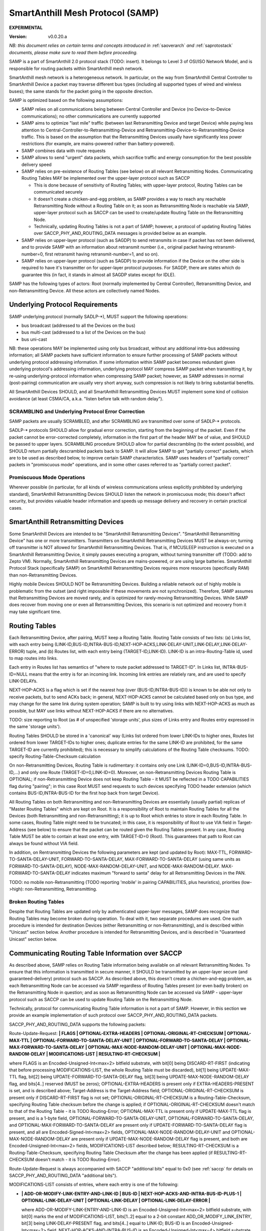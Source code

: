 ..  Copyright (c) 2015, OLogN Technologies AG. All rights reserved.
    Redistribution and use of this file in source (.rst) and compiled
    (.html, .pdf, etc.) forms, with or without modification, are permitted
    provided that the following conditions are met:
        * Redistributions in source form must retain the above copyright
          notice, this list of conditions and the following disclaimer.
        * Redistributions in compiled form must reproduce the above copyright
          notice, this list of conditions and the following disclaimer in the
          documentation and/or other materials provided with the distribution.
        * Neither the name of the OLogN Technologies AG nor the names of its
          contributors may be used to endorse or promote products derived from
          this software without specific prior written permission.
    THIS SOFTWARE IS PROVIDED BY THE COPYRIGHT HOLDERS AND CONTRIBUTORS "AS IS"
    AND ANY EXPRESS OR IMPLIED WARRANTIES, INCLUDING, BUT NOT LIMITED TO, THE
    IMPLIED WARRANTIES OF MERCHANTABILITY AND FITNESS FOR A PARTICULAR PURPOSE
    ARE DISCLAIMED. IN NO EVENT SHALL OLogN Technologies AG BE LIABLE FOR ANY
    DIRECT, INDIRECT, INCIDENTAL, SPECIAL, EXEMPLARY, OR CONSEQUENTIAL DAMAGES
    (INCLUDING, BUT NOT LIMITED TO, PROCUREMENT OF SUBSTITUTE GOODS OR
    SERVICES; LOSS OF USE, DATA, OR PROFITS; OR BUSINESS INTERRUPTION) HOWEVER
    CAUSED AND ON ANY THEORY OF LIABILITY, WHETHER IN CONTRACT, STRICT
    LIABILITY, OR TORT (INCLUDING NEGLIGENCE OR OTHERWISE) ARISING IN ANY WAY
    OUT OF THE USE OF THIS SOFTWARE, EVEN IF ADVISED OF THE POSSIBILITY OF SUCH
    DAMAGE SUCH DAMAGE

.. _samp:

SmartAnthill Mesh Protocol (SAMP)
=================================

**EXPERIMENTAL**

:Version:   v0.0.20.a

*NB: this document relies on certain terms and concepts introduced in* :ref:`saoverarch` *and* :ref:`saprotostack` *documents, please make sure to read them before proceeding.*

SAMP is a part of SmartAnthill 2.0 protocol stack (TODO: insert). It belongs to Level 3 of OSI/ISO Network Model, and is responsible for routing packets within SmartAnthill mesh network.

SmartAnthill mesh network is a heterogeneous network. In particular, on the way from SmartAnthill Central Controller to SmartAnthill Device a packet may traverse different bus types (including all supported types of wired and wireless buses); the same stands for the packet going in the opposite direction.

SAMP is optimized based on the following assumptions:

* SAMP relies on all communications being between Central Controller and Device (no Device-to-Device communications); no other communications are currently supported
* SAMP aims to optimize "last mile" traffic (between last Retransmitting Device and target Device) while paying less attention to Central-Controller-to-Retransmitting-Device and Retransmitting-Device-to-Retransmitting-Device traffic. This is based on the assumption that the Retransmitting Devices usually have significantly less power restrictions (for example, are mains-powered rather than battery-powered).
* SAMP combines data with route requests
* SAMP allows to send "urgent" data packets, which sacrifice traffic and energy consumption for the best possible delivery speed
* SAMP relies on pre-existence of Routing Tables (see below) on all relevant Retransmitting Nodes. Communicating Routing Tables MAY be implemented over the upper-layer protocol such as SACCP

  + This is done because of sensitivity of Routing Tables; with upper-layer protocol, Routing Tables can be communicated securely
  + It doesn't create a chicken-and-egg problem, as SAMP provides a way to reach any reachable Retransmitting Node without a Routing Table on it; as soon as Retransmitting Node is reachable via SAMP, upper-layer protocol such as SACCP can be used to create/update Routing Table on the Retransmitting Node.
  + Technically, updating Routing Tables is not a part of SAMP; however, a protocol of updating Routing Tables over SACCP_PHY_AND_ROUTING_DATA messages is provided below as an example.

* SAMP relies on upper-layer protocol (such as SAGDP) to send retransmits in case if packet has not been delivered, and to provide SAMP with an information about retransmit number (i.e., original packet having retransmit-number=0, first retransmit having retransmit-number=1, and so on).
* SAMP relies on upper-layer protocol (such as SAGDP) to provide information if the Device on the other side is required to have it's transmitter on for upper-layer protocol purposes. For SAGDP, there are states which do guarantee this (in fact, it stands in almost all SAGDP states except for IDLE).

SAMP has the following types of actors: Root (normally implemented by Central Controller), Retransmitting Device, and non-Retransmitting Device. All these actors are collectively named Nodes.

Underlying Protocol Requirements
--------------------------------

SAMP underlying protocol (normally SADLP-\*), MUST support the following operations:

* bus broadcast (addressed to all the Devices on the bus)
* bus multi-cast (addressed to a list of the Devices on the bus)
* bus uni-cast

NB: these operations MAY be implemented using only bus broadcast, without any additional intra-bus addressing information; all SAMP packets have sufficient information to ensure further processing of SAMP packets without underlying protocol addressing information. If some information within SAMP packet becomes redundant given underlying protocol's addressing information, underlying protocol MAY compress SAMP packet when transmitting it, by re-using underlying-protocol information when compressing SAMP packet; however, as SAMP addresses in normal (post-pairing) communication are usually very short anyway, such compression is not likely to bring substantial benefits.

All SmartAnthill Devices SHOULD, and all SmartAnthill Retransmitting Devices MUST implement some kind of collision avoidance (at least CSMA/CA, a.k.a. "listen before talk with random delay").

SCRAMBLING and Underlying Protocol Error Correction
^^^^^^^^^^^^^^^^^^^^^^^^^^^^^^^^^^^^^^^^^^^^^^^^^^^

SAMP packets are usually SCRAMBLED, and after SCRAMBLING are transmitted over some of SADLP-\* protocols. 

SADLP-\* protocols SHOULD allow for gradual error correction, starting from the beginning of the packet. Even if the packet cannot be error-corrected completely, information in the first part of the header MAY be of value, and SHOULD be passed to upper layers. SCRAMBLING procedure SHOULD allow for partial descrambling (to the extent possible), and SHOULD return partially descrambled packets back to SAMP. It will allow SAMP to get "partially correct" packets, which are to be used as described below, to improve certain SAMP characteristics. SAMP uses headers of "partially correct" packets in "promiscuous mode" operations, and in some other cases referred to as "partially correct packet".

Promiscuous Mode Operations
^^^^^^^^^^^^^^^^^^^^^^^^^^^

Wherever possible (in particular, for all kinds of wireless communications unless explicitly prohibited by underlying standard), SmartAnthill Retransmitting Devices SHOULD listen the network in promiscuous mode; this doesn't affect security, but provides valuable header information and speeds up message delivery and recovery in certain practical cases.

SmartAnthill Retransmitting Devices
-----------------------------------

Some SmartAnthill Devices are intended to be "SmartAnthill Retransmitting Devices". "SmartAnthill Retransmitting Device" has one or more transmitters. Transmitters on SmartAnthill Retransmitting Devices MUST be always-on; turning off transmitter is NOT allowed for SmartAnthill Retransmitting Devices. That is, if MCUSLEEP instruction is executed on a SmartAnthill Retransmitting Device, it simply pauses executing a program, without turning transmitter off (TODO: add to Zepto VM). Normally, SmartAnthill Retransmitting Devices are mains-powered, or are using large batteries. SmartAnthill Protocol Stack (specifically SAMP) on SmartAnthill Retransmitting Devices requires more resources (specifically RAM) than non-Retransmitting Devices.

Highly mobile Devices SHOULD NOT be Retransmitting Devices. Building a reliable network out of highly mobile is problematic from the outset (and right impossible if these movements are not synchronized). Therefore, SAMP assumes that Retransmitting Devices are moved rarely, and is optimized for rarely-moving Retransmitting Devices. While SAMP does recover from moving one or even all Retransmitting Devices, this scenario is not optimized and recovery from it may take significant time.

Routing Tables
--------------

Each Retransmitting Device, after pairing, MUST keep a Routing Table. Routing Table consists of two lists: (a) Links list, with each entry being (LINK-ID,BUS-ID,INTRA-BUS-ID,NEXT-HOP-ACKS,LINK-DELAY-UNIT,LINK-DELAY,LINK-DELAY-ERROR) tuple, and (b) Routes list, with each entry being (TARGET-ID,LINK-ID). LINK-ID is an intra-Routing-Table id, used to map routes into links.

Each entry in Routes list has semantics of "where to route packet addressed to TARGET-ID". In Links list, INTRA-BUS-ID=NULL means that the entry is for an incoming link. Incoming link entries are relatiely rare, and are used to specify LINK-DELAYs.

NEXT-HOP-ACKS is a flag which is set if the nearest hop (over (BUS-ID,INTRA-BUS-ID)) is known to be able not only to receive packets, but to send ACKs back; in general, NEXT-HOP-ACKS cannot be calculated based only on bus type, and may change for the same link during system operation; SAMP is built to try using links with NEXT-HOP-ACKS as much as possible, but MAY use links without NEXT-HOP-ACKS if there are no alternatives.

TODO: size reporting to Root (as # of unspecified 'storage units', plus sizes of Links entry and Routes entry expressed in the same 'storage units'). 

Routing Tables SHOULD be stored in a 'canonical' way (Links list ordered from lower LINK-IDs to higher ones, Routes list ordered from lower TARGET-IDs to higher ones; duplicate entries for the same LINK-ID are prohibited, for the same TARGET-ID are currently prohibited); this is necessary to simplify calculations of the Routing Table checksums. TODO: specify Routing-Table-Checksum calculation

On non-Retransmitting Devices, Routing Table is rudimentary: it contains only one Link (LINK-ID=0,BUS-ID,INTRA-BUS-ID,...) and only one Route (TARGET-ID=0,LINK-ID=0). Moreover, on non-Retransmitting Devices Routing Table is OPTIONAL; if non-Retransmitting Device does not keep Routing Table - it MUST be reflected in a TODO CAPABILITIES flag during "pairing"; in this case Root MUST send requests to such devices specifying TODO header extension (which contains BUS-ID,INTRA-BUS-ID for the first hop back from target Device).

All Routing Tables on both Retransmitting and non-Retransmitting Devices are essentially (usually partial) replicas of "Master Routing Tables" which are kept on Root. It is a responsibility of Root to maintain Routing Tables for all the Devices (both Retransmitting and non-Retransmitting); it is up to Root which entries to store in each Routing Table. In some cases, Routing Table might need to be truncated; in this case, it is responsibility of Root to use VIA field in Target-Address (see below) to ensure that the packet can be routed given the Routing Tables present. In any case, Routing Table MUST be able to contain at least one entry, with TARGET-ID=0 (Root). This guarantees that path to Root can always be found without VIA field.

In addition, on Rentransmitting Devices the following parameters are kept (and updated by Root): MAX-TTL, FORWARD-TO-SANTA-DELAY-UNIT, FORWARD-TO-SANTA-DELAY, MAX-FORWARD-TO-SANTA-DELAY (using same units as FORWARD-TO-SANTA-DELAY), NODE-MAX-RANDOM-DELAY-UNIT, and NODE-MAX-RANDOM-DELAY. MAX-FORWARD-TO-SANTA-DELAY indicates maximum "forward to santa" delay for all Retransmitting Devices in the PAN.

TODO: no mobile non-Retransmitting (TODO reporting 'mobile' in pairing CAPABILITIES, plus heuristics), priorities (low->high): non-Retransmitting, Retransmitting.

Broken Routing Tables
^^^^^^^^^^^^^^^^^^^^^

Despite that Routing Tables are updated only by authenticated upper-layer messages, SAMP does recognize that Routing Tables may become broken during operation. To deal with it, two separate procedures are used. One such procedure is intended for destination Devices (either Retransmitting or non-Retransmitting), and is described within "Unicast" section below. Another procedure is intended for Retransmitting Devices, and is described in "Guaranteed Unicast" section below.

Communicating Routing Table Information over SACCP
--------------------------------------------------

As described above, SAMP relies on Routing Table information being available on all relevant Retransmitting Nodes. To ensure that this information is transmitted in secure manner, it SHOULD be transmitted by an upper-layer secure (and guaranteed-delivery) protocol such as SACCP. As described above, this doesn't create a chichen-and-egg problem, as each Retransmitting Node can be accessed via SAMP regardless of Routing Tables present (or even badly broken) on the Retransmitting Node in question; and as soon as Retransmitting Node can be accessed via SAMP - upper-layer protocol such as SACCP can be used to update Routing Table on the Retransmitting Node. 

Technically, protocol for communicating Routing Table information is not a part of SAMP. However, in this section we provide an example implementation of such protocol over SACCP_PHY_AND_ROUTING_DATA packets.

SACCP_PHY_AND_ROUTING_DATA supports the following packets:

Route-Update-Request: **\| FLAGS \| OPTIONAL-EXTRA-HEADERS \| OPTIONAL-ORIGINAL-RT-CHECKSUM \| OPTIONAL-MAX-TTL \| OPTIONAL-FORWARD-TO-SANTA-DELAY-UNIT \| OPTIONAL-FORWARD-TO-SANTA-DELAY \| OPTIONAL-MAX-FORWARD-TO-SANTA-DELAY \| OPTIONAL-MAX-NODE-RANDOM-DELAY-UNIT \| OPTIONAL-MAX-NODE-RANDOM-DELAY \| MODIFICATIONS-LIST \| RESULTING-RT-CHECKSUM \|**

where FLAGS is an Encoded-Unsigned-Int<max=2> bitfield substrate, with bit[0] being DISCARD-RT-FIRST (indicating that before processing MODIFICATIONS-LIST, the whole Routing Table must be discarded), bit[1] being UPDATE-MAX-TTL flag, bit[2] being UPDATE-FORWARD-TO-SANTA-DELAY flag, bit[3] being UPDATE-MAX-NODE-RANDOM-DELAY flag, and bits[4..] reserved (MUST be zeros); OPTIONAL-EXTRA-HEADERS is present only if EXTRA-HEADERS-PRESENT is set, and is described above; Target-Address is the Target-Address field; OPTIONAL-ORIGINAL-RT-CHECKSUM is present only if DISCARD-RT-FIRST flag is not set; OPTIONAL-ORIGINAL-RT-CHECKSUM is a Routing-Table-Checksum, specifying Routing Table checksum before the change is applied; if OPTIONAL-ORIGINAL-RT-CHECKSUM doesn't match to that of the Routing Table - it is TODO Routing-Error; OPTIONAL-MAX-TTL is present only if UPDATE-MAX-TTL flag is present, and is a 1-byte field, OPTIONAL-FORWARD-TO-SANTA-DELAY-UNIT, OPTIONAL-FORWARD-TO-SANTA-DELAY, and OPTIONAL-MAX-FORWARD-TO-SANTA-DELAY are present only if UPDATE-FORWARD-TO-SANTA-DELAY flag is present, and all are Encoded-Signed-Int<max=2> fields, OPTIONAL-MAX-NODE-RANDOM-DELAY-UNIT and OPTIONAL-MAX-NODE-RANDOM-DELAY are present only if UPDATE-MAX-NODE-RANDOM-DELAY flag is present, and both are Encoded-Unsigned-Int<max=2> fields, MODIFICATIONS-LIST described below; RESULTING-RT-CHECKSUM is a Routing-Table-Checksum, specifying Routing Table Checksum after the change has been applied (if RESULTING-RT-CHECKSUM doesn't match - it is TODO Routing-Error). 

Route-Update-Request is always accompanied with SACCP "additional bits" equal to 0x0 (see :ref:`saccp` for details on SACCP_PHY_AND_ROUTING_DATA "additional bits").

MODIFICATIONS-LIST consists of entries, where each entry is one of the following: 

* **\| ADD-OR-MODIFY-LINK-ENTRY-AND-LINK-ID \| BUS-ID \| NEXT-HOP-ACKS-AND-INTRA-BUS-ID-PLUS-1 \| OPTIONAL-LINK-DELAY-UNIT \| OPTIONAL-LINK-DELAY \| OPTIONAL-LINK-DELAY-ERROR \|**

  where ADD-OR-MODIFY-LINK-ENTRY-AND-LINK-ID is an Encoded-Unsigned-Int<max=2> bitfield substrate, with bit[0] marks the end of MODIFICATIONS-LIST, bits[1..2] equal to a 2-bit constant ADD_OR_MODIFY_LINK_ENTRY, bit[3] being LINK-DELAY-PRESENT flag, and bits[4..] equal to LINK-ID; BUS-ID is an Encoded-Unsigned-Int<max=2> field, NEXT-HOP-ACKS-AND-INTRA-BUS-ID is an Encoded-Unsigned-Int<max=4> bitfield substrate, with bit[0] being a NEXT-HOP-ACKS flag for the Routing Table Entry, and bits[1..] representing INTRA-BUS-ID-PLUS-1 (INTRA-BUS-ID-PLUS-1 == 0 means that INTRA-BUS-ID==NULL, and therefore that the link entry is an incoming link entry; otherwise, `INTRA-BUS-ID = INTRA-BUS-ID-PLUS-1 - 1`); OPTIONAL-LINK-DELAY-UNIT, OPTIONAL-LINK-DELAY, and OPTIONAL-LINK-DELAY-ERROR are present only if LINK-DELAY-PRESENT flag is set, and are Encoded-Unsigned-Int<max=2> fields. NB: by default, link delays are not set by Root, and are set based on device's internal per-bus settings.

* **\| DELETE-LINK-ENTRY-AND-LINK-ID \|**

  where DELETE-LINK-ENTRY-AND-LINK-ID is an Encoded-Unsigned-Int<max=2> bitfield substrate, with bit[0] marks the end of MODIFICATIONS-LIST, bits[1..2] equal to a 2-bit constant DELETE_LINK_ENTRY, and bits[3..] equal to LINK-ID.

* **\| ADD-OR-MODIFY-ROUTE-ENTRY-AND-LINK-ID \| TARGET-ID \|**

  where ADD-OR-MODIFY-ROUTE-ENTRY-AND-LINK-ID is an Encoded-Unsigned-Int<max=2> bitfield substrate, with bit[0] marks the end of MODIFICATIONS-LIST, bits[1..2] equal to a 2-bit constant ADD_OR_MODIFY_ROUTE_ENTRY, and bits[3..] equal to LINK-ID; TARGET-ID is an Encoded-Unsigned-Int<max=2> field.

* **\| DELETE-ROUTE-ENTRY-AND-TARGET-ID \|**

  where DELETE-ROUTE-ENTRY-AND-TARGET-ID is an Encoded-Unsigned-Int<max=2> bitfield substrate, with bit[0] marks the end of MODIFICATIONS-LIST, bits[1..2] equal to a 2-bit constant DELETE_ROUTE_ENTRY, and bits[3..] equal to TARGET-ID. Note that DELETE-ROUTE-ENTRY-AND-TARGET-ID is the only MODIFICATIONS-LIST entry first field which includes TARGET-ID rather than LINK-ID.

Route-Update-Request packets always go from Root to Device. Route-Update-Request MAY be sent either to Retransmitting or to non-Retransmitting Device; however (as with any SACCP packet), if sending it to a non-Retransmitting Device, Root MUST be sure that non-Retransmitting Device has it's transmitter turned on (because upper-layer protocol state guarantees it).

Route-Update-Response: **\| ERROR-CODE \|** TODO: more error info if any

where ERROR-CODE is an Encoded-Unsigned-Int<max=1> field, containing error code. ERROR-CODE = 0 means that Route-Update-Request has been completed successfully.

Route-Update-Response is always accompanied with SACCP "additional bits" equal to 0x0 (see :ref:`saccp` for details on SACCP_PHY_AND_ROUTING_DATA "additional bits").

Communicating PHY Information over SACCP
----------------------------------------

Some of SADLP-\* protocols (as described in corresponding SADLP-\* document) MAY need to communicate information to Central Controller (for example, to calculate optimums using quite complicated methods).

This is done via the following packets:

PHY-Data-Request: **\| ID-OF-SADLP \| SADLP-DEPENDENT-PAYLOAD \|**
where ID-OF-SADLP is an Encoded-Unsigned-Int<max=2> field, specified in respective SADLP-\* document. TODO: list of all IDs in one place to avoid potential for collisions.

PHY-Data-Request is always accompanied with SACCP "additional bits" equal to 0x1 (see :ref:`saccp` for details on SACCP_PHY_AND_ROUTING_DATA "additional bits").

PHY-Data-Response: **\| SADLP-DEPENDENT-PAYLOAD \|**

PHY-Data-Response is always accompanied with SACCP "additional bits" equal to 0x1 (see :ref:`saccp` for details on SACCP_PHY_AND_ROUTING_DATA "additional bits").

PHY-Data-Ready-Request: **\|** (empty)

PHY-Data-Ready-Request is always accompanied with SACCP "additional bits" equal to 0x2 (see :ref:`saccp` for details on SACCP_PHY_AND_ROUTING_DATA "additional bits").

PHY-Data-Ready-Response: **\|** (empty)

PHY-Data-Ready-Response is always accompanied with SACCP "additional bits" equal to 0x2 (see :ref:`saccp` for details on SACCP_PHY_AND_ROUTING_DATA "additional bits").

To indicate that PHY-level tuning is completed, Device sends PHY-Data-Ready-Response (sic!); this happens at the point specified in respective SADLP-\* document. In response, Root sends PHY-Data-Ready-Request (sic!). 

Addressing
----------

SAMP supports two ways of addressing devices: non-paired and paired. 

Non-paired addressing is used for temporary addressing Devices which are not "paired" with SmartAnthill Central Controller (yet). Non-paired addressing is used ONLY during "Pairing" process, as described in :ref:`sapairing` document. As soon as "pairing" is completed, Device obtains it's own SAMP-NODE-ID (TODO: add to pairing document), and all further communications with Device is performed using  "paired" addressing. Non-paired addressing is a triplet (NODE-ID,BUS-ID,INTRA-BUS-ID).

Paired addressing is used for addressing Devices which has already been "paired". It is always one single item SAMP-NODE-ID. Root always has SAMP-NODE-ID=0. 

SAMP Checksums
--------------

To validate integrity of SAMP headers, and of the whole SAMP packets, SAMP-CHECKSUM is used. 

SAMP-CHECKSUM is defined as a Fletcher-16 checksum, as described in https://en.wikipedia.org/wiki/Fletcher%27s_checksum (using modulo 255), stored using "SmartAnthill Endianness".

Whenever the packet has both header and body, SAMP uses two SAMP-CHECKSUMs: first checksum (referred to as HEADER-CHECKSUM) encompasses only header (i.e. everything before the first checksum), second SAMP-CHECKSUM (referred to as FULL-CHECKSUM) is located at the very end and encompasses header+first_checksum+body (i.e. everything before the second checksum).


DELAYs and DELAY-UNITs
----------------------

Whenever delay (or more generally - time interval) needs to be calculated, it is always represented as two fields: DELAY itself and corresponding DELAY-UNIT. 

To calculate delay for specific DELAY and DELAY-UNIT, the following formula is used (the formula as written is assumed to be in floating-point; other equivalent implementations are possible depending in particular on timer resolution for specific Device): `delay = 1 millisecond * DELAY * (2^DELAY_UNIT)`; that is, DELAY-UNIT=0 and DELAY=1 means 1 millisecond, DELAY-UNIT=1 and DELAY=1 means 2 milliseconds, and DELAY-UNIT =-2 and DELAY=1 means 0.25 milliseconds. 

Recovery Philosophy
-------------------

Recovery from route changes/failures is vital for any mesh protocol. SAMP does it as follows:

* by default, most of the transfers are not acknowledged at SAMP level (go as Samp-Unicast-Data-Packet without GUARANTEED-DELIVERY flag)
* however, upper-layer protocol (normally SAGDP) issues it's own retransmits and passed retransmit number to SAMP
* on retransmit #N, SAMP switches GUARANTEED-DELIVERY flag on
* when GUARANTEED-DELIVERY flag is set, SAMP uses 'Guaranteed Uni-Cast' mode described below
* if 'Guaranteed Uni-Cast' fails for M times (as described below), link failure is assumed
* link failure (as described above) is reported to the Root, so it can initiate route discovery to the node on the other side of the failed link (using Samp-From-Santa-Data-Packet)

  + if link failure is detected from the side of the link which is close to Root, link failure reporting is done by sending Routing-Error (which always come in GUARANTEED-DELIVERY mode) back to Root
  + if link failure is detected from the side of the link which is far from Root, link failure reporting is done by broadcasting Samp-To-Santa-Data-Or-Error-Packet, which is then converted into Samp-Forward-To-Santa-Data-Or-Error-Packet (which is always sent in GUARANTEED-DELIVERY mode) by all Retransmitting Devices which have received it.

Storm Avoidance
---------------

To reduce number of induced collisions during broadcasts, a.k.a. "request storm" and "reply storm" (NB: avoiding "storms" is important even when CSMA/CA is present, because CSMA/CA provides only probabilistic success), SAMP supports two mechanisms: explicit time-based collision avoidance, and random-delay-based storm avoidance. 

Explicit Time-Based Storm Avoidance and Collision Domains
^^^^^^^^^^^^^^^^^^^^^^^^^^^^^^^^^^^^^^^^^^^^^^^^^^^^^^^^^

SAMP explicit time-based collision avoidance works as follows:

* to avoid "request storm": when performing a 'network flood' (using Samp-From-Santa-Data-Packet), Root MAY specify explicit time delays for each node. 
* to avoid "reply storm": Root MAY specify FORWARD-TO-SANTA-DELAY-\* parameters; whenever a Samp-To-Santa-Data-Or-Error-Packet (these are essentially sent as "anybody who can hear this, forward it to Root"), is received by Retransmitting Node, each of receiving Retransmitting Nodes waits according to FORWARD-TO-SANTA-DELAY before retransmitting.
* In addition (to avoid "storms" in general), each SAMP packet, MAY have a 'Collision-Domain' restrictions (i.e. "from t0-from-now to t1-from-now, don't transmit on Collision-Domain #CD); these restrictions specify . **Retransmitting Devices SHOULD monitor Collision-Domain headers in promiscuous mode and work accordingly, even if the packet is not addressed to this Retransmitting Device**.

Random-delay-based Storm Avoidance
^^^^^^^^^^^^^^^^^^^^^^^^^^^^^^^^^^

If explicit time-based collision avoidance is not used, Retransmitting Devices MUST use random delays (based on NODE-MAX-RANDOM-DELAY-UNIT and NODE-MAX-RANDOM-DELAY) as specified below.

Target-Address, Multiple-Target-Addresses, and Multiple-Target-Addresses-With-Extra-Data
----------------------------------------------------------------------------------------

Target-Address allows to store either paired-address, or non-paired address. Target-Address is encoded as 

**\| FLAG-AND-NODE-ID \| OPTIONAL-VIA-OR-INTRA-BUS-SIZE-AND-BUS-ID \| ... \| OPTIONAL-VIA-OR-INTRA-BUS-SIZE-AND-BUS-ID \| OPTIONAL-CUSTOM-INTRA-BUS-SIZE \| OPTIONAL-INTRA-BUS-ID \|**

where FLAG-AND-NODE-ID-OR-BUS-ID is an Encoded-Unsigned-Int<max=2> bitfield substrate, where bit[0] is EXTRA_DATA_FOLLOWS flag, and bits[1..] are NODE-ID.

OPTIONAL-VIA-OR-INTRA-BUS-SIZE-AND-BUS-ID is present only if EXTRA_DATA_FOLLOWS is set, and is an Encoded-Unsigned-Int<max=2> bitfield substrate, where bit[0] represents IS_NONPAIRED_ADDRESS flag, and the rest of the bits depend on bit[0]. If IS_NONPAIRED_ADDRESS flag is not set, then bits[1..] represent VIA field (encoded as `NODE-ID+1`); if VIA field is -1 (because bits[1..] are zero), then no further extra data fields are present. If IS_NONPAIRED_ADDRESS flag is set, then bits[1..3] represent INTRA-BUS-SIZE (with value 0x7 interpreted in a special way, specifying that INTRA-BUS-SIZE is 'custom'), and bits [4..] represent BUS-ID. If IS_NONPAIRED_ADDRESS flag is not set, and VIA field in it is >=0, it means that another OPTIONAL-VIA-INTRA-BUS-SIZE-AND-BUS-ID field is present, which is interpreted as above. OPTIONAL-VIA-INTRA-BUS-SIZE-AND-BUS-ID with either IS_NONPAIRED_ADDRESS set, or with VIA field equal to -1, denote the end of the list.

OPTIONAL-CUSTOM-INTRA-BUS-SIZE is present only if OPTIONAL-VIA-OR-INTRA-BUS-SIZE-AND-BUS-ID is present, and flag IS_NONPAIRED_ADDRESS is set, and INTRA-BUS-SIZE field has value 'custom'; OPTIONAL-INTRA-BUS-ID is present only if OPTIONAL-VIA-OR-INTRA-BUS-SIZE-AND-BUS-ID is present, and has INTRA-BUS-SIZE (calculated from OPTIONAL-INTRA-BUS-SIZE-AND-BUS-ID and OPTIONAL-CUSTOM-INTRA-BUS-SIZE) size.

Multiple-Target-Addresses is essentially a multi-cast address. It is encoded as a list of items, where each item is similar to an Target-Address field, with the following changes: 

* for list entries, within FLAG-AND-NODE-ID field it is `NODE-ID + 1` which is stored (instead of simple NODE-ID for single Target-Address). This change does not affect VIA fields.
* to denote the end of Multiple-Target-Addresses list, FLAG-AND-NODE-ID field with EXTRA_DATA_FOLLOWS=0 and NODE-ID=0, is used
* value of FLAG-AND-NODE-ID field with EXTRA_DATA_FOLLOWS=1 and NODE-ID=0, is prohibited (reserved)

Multiple-Target-Addresses-With-Extra-Data is the same as Multiple-Target-Addresses, but each item (except for the last one, where NODE-ID=0), additionally contains some extra data (which is specified whenever Multiple-Target-Addresses-With-Extra-Data is mentioned). For example, if we're speaking about "Multiple-Target-Addresses-With-Extra-Data, where Extra-Data is 1-byte field", it means that each item of the list (except for the last one) will have both Target-Address field (with changes described in Multiple-Target-Addresses), and 1-byte field of extra data.

Time-To-Live
------------

Time-To-Live (TTL) is a field which is intended to address misconfigured/inconsistent Routing Tables. TTL is set to certain value (default 4) whenever the packet is sent, and is decremented by each Node which retransmits the packet. TTL=0 is valid, but TTL < 0 is not; whenever the packet needs to be retransmitted and it would cause TTL to become < 0 - the packet is dropped (with a Routing-Error, see below).

During normal operation, it SHOULD NOT occur. Whenever the packet is dropped because TTL is down to zero (except for Routing-Error SAMP packets), it MUST cause a TODO Routing-Error to be sent to Root.

Uni-Cast Processing
-------------------

Whenever a Uni-Cast packet (the one with a Target-Address field) is received by Retransmitting Device, the procedure is the following:

* check if the Target-Address is intended for the Retransmitting Device

  + if it is - process the packet locally and don't process further

* if packet TTL is already equal to 0 - drop the packet and send Routing-Error to the Root (see Time-To-Live section above for details)
* decrement packet TTL
* using Routing Table, find next hop for the Target-Address

  + if next hop cannot be found for the Target-Address itself, but Target-Address contains VIA field(s) - try to find next hop based on each of VIA fields
  + if next hop cannot be found using Target-Address and all VIA field(s) - drop the packet and send TODO Routing-Error to the Root

* if any of VIA fields in the Target-Address is the same as the next hop - remove all such VIA fields from the Target-Address
* find bus for the next hop and send modified packet (see on TTL and VIA modifications above) over this bus

Processing on Destination and Broken Routing Table
^^^^^^^^^^^^^^^^^^^^^^^^^^^^^^^^^^^^^^^^^^^^^^^^^^

As described above, SAMP does recognize that Routing Tables may become broken during operation. On a destination Device, whenever Device attempts retransmit #TODO of the message, Device sends it as a Samp-To-Santa message, ignoring local Routing Table completely; TODO: add optional-header with RT-CHECKSUM for Samp-To-Santa messages?


Guaranteed Uni-Cast
^^^^^^^^^^^^^^^^^^^

As described in detail below, all SAMP uni-cast packet types, except for Samp-Unicast-Data-Packet without GUARANTEED-DELIVERY flag and Samp-Loop-Ack-Packet, are sent in 'Guaranteed Uni-Cast' mode. 

Processing by Retransmitting Devices
''''''''''''''''''''''''''''''''''''

If packet is to be delivered to the next hop in 'Guaranteed' mode by Retransmitting Device, it is processed in the following manner:

If the packet already has LOOP-ACK extra header (see below), and next hop has NEXT-HOP-ACKS flag set in the Routing Table, then Retransmitting Device:

* sends Samp-Loop-Ack-Packet (see below) back to the requestor specified in LOOP-ACK extra header 
* removes LOOP-ACK extra header
* continues processing as specified below

If the next hop has NEXT-HOP-ACKS flag set in the Routing Table, after sending the packet, timer is set and the packet is sent using "uni-cast" bus mechanism. If timer expires (or Node receives relevant Samp-Ack-Nack-Packet with IS-NACK flag set), SAMP retries it for 5 times (with exponentially increasing timeouts - TODO); if all 5 attempts fail - it is treated as 'Routing-Error'. In particular:

* if the packet has Root as Target-Address: 

  + packet Samp-To-Santa-Data-Or-Error-Packet containing TBD Routing-Error as PAYLOAD (and with IS_ERROR flag set) is broadcasted
  + if possible, the packet which wasn't delivered, SHOULD be preserved (**TODO: what to do if it cannot be?**), and retransmitted as soon as route to the Root is restored

* if the packet has anything except for Root as Target-Address (and therefore is coming from Root):

  + packet Samp-Routing-Error containing TBD Routing-Error is sent (towards Root)
  + to deal with potentially broken Routing Table on this Retransmitting Device, this Samp-Routing-Error packet MUST contain TODO optional-header with RT-Checksum
  + the packet which wasn't delivered, doesn't need to be preserved (TODO: identify packet which has been lost within Routing-Error)

If the packet doesn't have LOOP-ACK extra header, and next hop doesn't have NEXT-HOP-ACKS flag set in the Routing Table, then Retransmitting Device:

* adds LOOP-ACK extra header (which is described below) to the packet (if it is not already present)
* sends modified packet using "bus unicast" operation
* and sets timer to TODO

  + if the sender doesn't receive Samp-Loop-Ack-Packet until timer expires - it retransmits the packet at SAMP level. 
  
    - if such attempts don't succeed for 5 (TODO) times (with exponentially increasing timeouts - TODO) - it is treated as 'Routing-Error' (the same way as described above, depending on packet having Root as a Target-Address).

If the packet already has LOOP-ACK extra header, and next hop doesn't have NEXT-HOP-ACKS flag set in the Routing Table, then Retransmitting Device:

* keeps LOOP-ACK extra header
* sends packet using "bus unicast" operation
* doesn't set any timers

LOOP-ACK on Destination
'''''''''''''''''''''''

If packet with LOOP-ACK extra header is received by destination Device, destination Device MUST send Samp-Loop-Ack-Packet back to the node specified in LOOP-ACK extra header. If destination Device is a non-Retransmitting Device, it will send Samp-Loop-Ack-Packet with Target-Address specified in LOOP-ACK, but to the next hop specified in Root's Routing Table entry. TODO: is it possible that Device doesn't have a route to Root yet? 

LOOP-ACK and Routing
''''''''''''''''''''

As LOOP-ACK currently doesn't support VIA routing, it means that Root MUST ensure that all the nodes on the "loop" route already know the routes without VIA fields; it applies both to the route from the loop beginning to the loop end, and back from the loop end to the loop beginning (as for request-response cycle, LOOP-ACKs go both directions). When speaking about 'back from the loop end to the loop beginning', it MUST be taken into account that, as specified above, non-Retransmitting Device will send a Samp-Loop-Ack-Packet in the direction of the Root (but with Target-Address equal to the address from LOOP-ACK extra header), so there MUST be an already-defined route from this next-hop-in-direction-of-Root to the loop beginning.

Multi-Cast Processing
---------------------

Whenever a Multi-Cast packet (the one with Multiple-Target-Addresses field) is processed by a Retransmitting Device, the procedure is the following:

* check if one of addresses within Target-Address is intended for the Retransmitting Device (TODO: if multiple addresses match the Retransmitting Device - it is a TODO Routing-Error, which should never happen)

  + if it is - process the packet locally (NB: Retransmitting Devices SHOULD schedule processing instead)
  + remove the address of the Retransmitting Device from Multiple-Target-Addresses
  
    - if Multiple-Target-Addresses became empty - don't process any further

* if packet TTL is already equal to 0 - drop the packet and send Routing-Error to the Root (see Time-To-Live section above for details)
* decrement packet TTL
* using Routing Table, find next hops for all the Devices on the list of Multiple-Target-Addresses (this search MUST include using VIA field(s) if present, see Uni-Cast Processing above)
* if at least one of the next hops is not found - send a TODO Routing-Error packet (one packet containing all Routing-Errors for incoming packet) to Root, and continue processing
* if any of VIA fields in any of the Multiple-Target-Addresses is the same as the next hop - remove all such VIA fields from the Multiple-Target-Addresses
* find buses for all next hops, forming next-hop-bus-list
* for each bus on next-hop-bus-list

  + if there is only a single next hop for this bus - send the modified packet to this bus using uni-cast bus addressing

  + if there is multiple next hops for this bus:

    - if the bus supports multi-casting - send the modified packet using multi-cast bus addressing over the bus.
    - otherwise, send the modified packet using uni-cast bus addressing to each of the hops

Promiscuous Mode Processing
---------------------------

Retransmitting Devices SHOULD, wherever possible, to listen to all the packets in "promiscuous mode". It allows for the following processing:

* if Retransmitting Device hears a packet addressed (at underlying protocol level) to another ("next-hop") Retransmitting Device (which is not Root), and it has a RETRANSMIT-ON-NO-RETRANSMIT flag in Routing Table for the route entry for that Retransmitting Device, and after a TODO timeout it doesn't hear a retransmit (neither full nor "partially correct") by next retransmitting the same packet (TODO define "the same packet"), it MUST try to send a TODO packet to the next-hop Retransmitting Device (in "guaranteed mode") - receiving Device MUST forward the packet to the destination, and send (or attach as a Combined-Packet if the target is Root) a TODO Routing-Error to the Root. If this attempt by our Retransmitting Device doesn't succeed - our Retransmitting Device MUST send a TODO Routing-Error packet (containing the packet as a payload) to the Root.


OPTIONAL-EXTRA-HEADERS
-----------------------

Most of SAMP packets have OPTIONAL-EXTRA-HEADERS field. It has a generic structure, but interpretations depend on the packet type. More specifically, OPTIONAL-EXTRA-HEADERS is a sequence of the following items:

* **\| GENERIC-EXTRA-HEADER-FLAGS \|**

  where GENERIC-EXTRA-HEADER-FLAGS is an Encoded-Unsigned-Int<max=2> bitfield substrate, with bit[0] indicating the end of OPTIONAL-EXTRA-HEADER list, bits[1..2] equal to 2-bit constant GENERIC_EXTRA_HEADER_FLAGS, and further bits interpreted depending on packet type:

  + bit[3]. If the packet type is any packet type except for Samp-Unicast-Data-Packet - the bit is MORE-PACKETS-FOLLOW flag. For Samp-Unicast-Data-Packet - RESERVED (MUST be zero)
  + bit[4]. If the packet type is Samp-To-Santa-Data-Or-Error-Packet or Samp-Forward-To-Santa-Data-Or-Error-Packet - the bit is IS-ERROR (indicating that PAYLOAD is in fact Routing-Error). If the packet type is Samp-From-Santa-Data-Packet - it is a TARGET-COLLECT-LAST-HOPS flag. For Samp-To-Santa-Data-Or-Error-Packet the bit is IS-LOCAL-ECHO flag. For Samp-Ack-Nack-Packet the bit is IS-NACK flag. For other packet types - RESERVED (MUST be zero)
  + bit[5]. If the packet type is Samp-From-Santa-Data-Packet, the bit is an EXPLICIT-TIME-SCHEDULING flag. For Samp-Ack-Nack-Packet - the bit is IS-LOOP-ACK flag. For other packet types - RESERVED (MUST be zero)
  + bit[6]. RESERVED (MUST be zero)
  + bit[7]. If the packet type is Samp-Unicast-Data-Packet, Samp-From-Santa-Data-Packet, Samp-To-Santa-Data-Or-Error-Packet, or Samp-Forward-To-Santa-Data-Packet - the bit is IS-PROBE flag. For Samp-Ack-Nack packet - the bit is DELAYS-PRESENT. For other packet types - RESERVED (MUST be zero)
  + bits [8..] - RESERVED (MUST be zeros)

* **\| GENERIC-EXTRA-HEADER-COLLISION-DOMAIN \| COLLISION-DOMAIN-ID-AND-FLAG \| COLLISION-DOMAIN-T0 \| COLLISION-DOMAIN-T1 \| ... \|**

  where GENERIC-EXTRA-HEADER-COLLISION-DOMAIN is an Encoded-Unsigned-Int<max=2> bitfield substrate, with bit[0] indicating the end of OPTIONAL-EXTRA-HEADER list, bits[1..2] equal to 2-bit constant GENERIC_EXTRA_HEADER_COLLISION_DOMAIN, and bits [3..] equal to DELAY-UNIT; COLLISION-DOMAIN-ID-AND-FLAG is an Encoded-Unsigned-Int<max=2> bitfield substrate, with bit[0]=0 indicating the end of collision-domain list, bits[1..] being COLLISION-DOMAIN-ID; COLLISION-DOMAIN-T0 and COLLISION-DOMAIN-T1 are Encoded-Unsigned-Int<max=2> fields specifying respectively beginning and end of the window ("from now") when COLLISION-DOMAIN-ID SHOULD NOT be disturbed.  There can be multiple GENERIC-EXTRA-HEADER-COLLISION-DOMAIN headers in the same packet.

  GENERIC-EXTRA-HEADER-COLLISION-DOMAIN is a special kind of header; on receiving it, each node SHOULD take information within into account, and SHOULD NOT transfer over corresponding COLLISION-DOMAIN-ID within specified time window. In addition, whenever Retransmitting Device retransmits such a packet, it MUST calculate `NEW-COLLISION-DOMAIN-T0 = MAX(0,OLD-COLLISION-DOMAIN-T0 - INCOMING-LINK-DELAY - OUTGOING-LINK-DELAY)` and `NEW-COLLISION-DOMAIN-T1 = MAX(0,OLD-COLLISION-DOMAIN-T1 - INCOMING-LINK-DELAY - OUTGOING-LINK-DELAY + INCOMING-LINK-DELAY-ERROR + OUTGOING-LINK-DELAY-ERROR)` and use `NEW-\*` values in the retransmitted packet; for calculating OLD-COLLISION-DOMAIN-\* parameters DELAY-UNIT field is used, \*-LINK-DELAY parameters together with their DELAY-UNITs are taken from corresponding entries in Routing Table; after doing these calculations, if both NEW-COLLISION-DOMAIN-T0 and NEW-COLLISION-DOMAIN-T1 become =0, this specific extra header SHOULD be dropped (i.e. not sent further).

* **\| UNICAST-EXTRA-HEADER-LOOP-ACK \| LOOP-ACK-ID \|**

  where UNICAST-EXTRA-HEADER-LOOP-ACK is an Encoded-Unsigned-Int<max=2> bitfield substrate, with bit[0] indicating the end of OPTIONAL-EXTRA-DATA list, bits[1..2] equal to a 2-bit constant UNICAST_EXTRA_HEADER_LOOP_ACK, and bits[3..] representing NODE-ID of the address where to send the LOOP-ACK, and LOOP-ACK-ID is an Encoded-Unsigned-Int<max=2> field representing ID of the LOOP-ACK to be returned. This extra header MUST NOT be present for packets other than Samp-Unicast-Data-Packet.

* **\| TOSANTA-EXTRA-HEADER-LAST-INCOMING-HOP \|**

  where TOSANTA-EXTRA-HEADER-FLAGS is an Encoded-Unsigned-Int<max=2> bitfield substrate, with bit[0] indicating the end of OPTIONAL-EXTRA-HEADER list, bits[1..3] equal to 3-bit constant TOSANTA_EXTRA_HEADER_LAST_INCOMING_HOP, and bits [5..] being node id. This extra header MUST NOT be present for packets other than Samp-To-Santa-Data-Or-Error-Packet. There can be multiple TOSANTA-EXTRA-HEADER-LAST-INCOMING-HOP extra headers within single packet.

*NB: 2-bit extra header type constants MAY overlap as long as applicable types are different.*

SAMP Combined-Packet
--------------------

In general, SAMP passes SAMP Combined-Packets over underlying protocol. SAMP Combined-Packet consists of one or more SAMP Packets as described below; all SAMP Packets except for last one in SAMP Combined-Packet, have MORE-PACKETS-FOLLOW flag set (depending on the packet type, this flag is either passed as a part of the first field, or as a part of GENERAL-EXTRA-HEADERS-FLAGS, see details below).

When combining packets, SAMP MUST take into account both "MTU Hard Limits" and "MTU Soft Limits" of the appropriate SADLP-\* protocol.

SAMP Packets
------------

Samp-Unicast-Data-Packet: **\| SAMP-UNICAST-DATA-PACKET-FLAGS-AND-TTL \| OPTIONAL-EXTRA-HEADERS \| NEXT-HOP \| LAST-HOP \| Target-Address \| OPTIONAL-PAYLOAD-SIZE \| HEADER-CHECKSUM \| PAYLOAD \| FULL-CHECKSUM \|**

where SAMP-UNICAST-DATA-PACKET-FLAGS-AND-TTL is an Encoded-Unsigned-Int<max=2> bitfield substrate, with bit[0] equal to 0, bit[1] being GUARANTEED-DELIVERY flag, bit [2] being BACKWARD-GUARANTEED-DELIVERY, bit [3] being EXTRA-HEADERS-PRESENT, bit[4] being MORE-PACKETS-FOLLOW, and bits [5..] being TTL; OPTIONAL-EXTRA-HEADERS is present only if EXTRA-HEADERS-PRESENT flag is set and is described above; NEXT-HOP is an Encoded-Unsigned-Int<max=2> field containing node ID of the next-hop node (based on info from Routing Table), LAST-HOP is an Encoded-Unsigned-Int<max=2> field containing node ID of currently transmitting node, Target-Address is described above, OPTIONAL-PAYLOAD-SIZE is present only if MORE-PACKETS-FOLLOW flag is set, and is an Encoded-Unsigned-Int<max=2> field, HEADER-CHECKSUM is a header SAMP-CHECKSUM (see SAMP-CHECKSUM section for details), PAYLOAD is a payload to be passed to the upper-layer protocol, and FULL-CHECKSUM is a full-packet SAMP-CHECKSUM.

If NEXT-HOP field doesn't match ID of the receiving Device - the packet is ignored.

If Target-Address is Root (i.e. =0), it MUST NOT contain VIA fields within; in addition, if Target-Address is Root (i.e. =0), the packet MUST NOT have BACKWARD-GUARANTEED-DELIVERY flag set.

If IS-PROBE flag is set, then PAYLOAD is treated differently. When destination receives Samp-Unicast-Data-Packet with IS-PROBE flag set, destination doesn't pass PAYLOAD to upper-layer protocol. Instead, destination parses PAYLOAD as follows: **\| PROBE-TYPE \| OPTIONAL-PROBE-EXTRA-HEADERS \| PROBE-PAYLOAD \|** where PROBE-TYPE is 1-byte bitfield substrate, with bits [0..2] being either PROBE_UNICAST or PROBE_TO_SANTA, bit[3] being PROBE-EXTRA-HEADERS-PRESENT, and bits [4..7] reserved (MUST be zeros); OPTIONAL-PROBE-EXTRA-HEADERS are similar to OPTIONAL-EXTRA-HEADERS, and PROBE-PAYLOAD takes the rest of the PAYLOAD; if PROBE-TYPE==PROBE_UNICAST, then destination Device sends Samp-Unicast-Data-Packet back to Root, with PAYLOAD copied from PROBE-PAYLOAD, and extra headers formed from PROBE-EXTRA-HEADERS, "as if" this packet is sent in reply to IS-PROBE packet by upper layer, but adding IS-PROBE flag (as a part of GENERIC-EXTRA-FLAGS extra header). If PROBE-TYPE==PROBE_TO_SANTA, destination Device sends a Samp-To-Santa-Data-Or-Error-Packet, with PAYLOAD copied from PROBE-PAYLOAD, "as if" the packet is sent in reply to IS-PROBE packet by upper layer, but adding IS-PROBE flag (as a part of GENERIC-EXTRA-FLAGS extra header).

Samp-Unicast-Data-Packet is processed as specified in Uni-Cast Processing section above; if GUARANTEED-DELIVERY flag is set, packet is sent in 'Guaranteed Uni-Cast' mode. In any case, LAST-HOP field is updated every time the packet is re-sent. Processing at the target node (regardless of node type) consists of passing PAYLOAD to the upper-layer protocol.

When target Device receives the packet, and sends reply back, it MUST set GUARANTEED-DELIVERY flag in reply to BACKWARD-GUARANTEED-DELIVERY flag in original packet; this logic applies to all the packets, including 'first' packets in SAGDP "packet chain" (as they're still sent in reply to some SAMP packet coming from the Root).

If Retransmitting Device receives a "partially correct" Samp-Unicast-Data-Packet, addressed to itself, and it has NACK-PREV-HOP flag set for the source link within Routing Table, it MUST send a Samp-Nack-Packet back to the source of packet.

Samp-From-Santa-Data-Packet: **\| SAMP-FROM-SANTA-DATA-PACKET-AND-TTL \| OPTIONAL-EXTRA-HEADERS \| LAST-HOP \| REQUEST-ID \| OPTIONAL-DELAY-UNIT \| MULTIPLE-RETRANSMITTING-ADDRESSES \| BROADCAST-BUS-TYPE-LIST \| Target-Address \| OPTIONAL-TARGET-REPLY-DELAY \| OPTIONAL-PAYLOAD-SIZE \| HEADER-CHECKSUM \| PAYLOAD \| FULL-CHECKSUM \|**

where SAMP-FROM-SANTA-DATA-PACKET-AND-TTL is an Encoded-Unsigned-Int<max=2> bitfield substrate, with bit[0]=1, bits[1..3] equal to a 3-bit constant SAMP_FROM_SANTA_DATA_PACKET, bit [4] being EXTRA-HEADERS-PRESENT, and bits[5..] being TTL; OPTIONAL-EXTRA-HEADERS is present only if EXTRA-HEADERS-PRESENT is set, and is described above, LAST-HOP is an Encoded-Unsigned-Int<max=2> representing node id of the last sender, REQUEST-ID is an Encoded-Unsigned-Int<max=4> field, OPTIONAL-DELAY-UNIT is present only if EXPLICIT-TIME-SCHEDULING flag is present, and is an Encoded-Signed-Int<max=2> field, which specifies units for subsequent DELAY fields (as described below), MULTIPLE-RETRANSMITTING-ADDRESSES is a Multiple-Target-Addresses-With-Extra-Data field described above (with Extra-Data being either empty if EXPLICIT-TIME-SCHEDULING flag is not present, or otherwise Encoded-Unsigned-Int<max=2> DELAY field, using OPTIONAL-DELAY-UNIT field for delay calculations), BROADCAST-BUS-TYPE-LIST is a zero-terminated list of `BUS-TYPE+1` values (enum values for BUS-TYPE TBD), Target-Address is described above, OPTIONAL-TARGET-REPLY-DELAY has the same type as DELAY fields (and is absent if EXPLICIT-TIME-SCHEDULING flag is not present), and represents delay for the target Device (also using OPTIONAL-DELAY-UNIT field for delay calculations); OPTIONAL-PAYLOAD-SIZE is present only if MORE-PACKETS-FOLLOW flag is set, and is an Encoded-Unsigned-Int<max=2> field; HEADER-CHECKSUM is a header SAMP-CHECKSUM (see SAMP-CHECKSUM section for details), PAYLOAD is a payload to be passed to the upper-layer protocol, and FULL-CHECKSUM is a full-packet SAMP-CHECKSUM.

Samp-From-Santa-Data-Packet is a packet sent by Root, which is intended to find destination which is 'somewhere around', but exact location is unknown. When Root needs to pass data to a Node for which it has no valid route, Root sends SAMP-FROM-SANTA-DATA-PACKET (or multiple packets), to each of Retransmitting Devices, in hope to find target Device and to pass the packet. 

Samp-From-Santa-Data-Packet is processed as specified in Multi-Cast Processing section above, up to the point where all the buses for all the next hops are found; note that if Multi-Cast processing generates a Routing-Error, it is not transmitted immediately (see below). Starting from that point, Retransmitting Device processes Samp-From-Santa-Data-Packet proceeds as follows: 

* replaces LAST-HOP field with it's own node id
* creates a broadcast-bus-list of it's own buses which match BROADCAST-BUS-TYPE-LIST
* for each bus which is on a next-hop-bus list but not on the broadcast-bus-list - continue processing as specified in Multi-Cast Processing section above

  + transmission MUST NOT be made until time specified in DELAY field for current node, passes. If the time in DELAY field (after subtracting `(INCOMING-LINK-DELAY+OUTGOING-LINK-DELAY)` using their respective DELAY-UNITs) has already passed - node MUST introduce a random delay uniformly distributed from 0 to NODE-MAX-RANDOM-DELAY parameter (using NODE-MAX-RANDOM-DELAY-UNIT for calculations).
  + right before sending each modified packet - further modify all DELAY fields within MULTIPLE-RETRANSMITTING-ADDRESSES by subtracting `(INCOMING-LINK-DELAY+OUTGOING-LINK-DELAY)` (using their respective DELAY-UNITs). If resulting value is <0, it is made equal to 0.

* for each bus which is on the broadcast-bus-list - broadcast modified packet over this bus

  + transmission MUST NOT be made until time specified in DELAY field for current node, passes. If the time in DELAY field (after subtracting `(INCOMING-LINK-DELAY+OUTGOING-LINK-DELAY)` using their respective DELAY-UNITs) has already passed - node MUST introduce a random delay uniformly distributed from 0 to NODE-MAX-RANDOM-DELAY parameter (using NODE-MAX-RANDOM-DELAY-UNIT for calculations).
  + right before broadcasting each modified packet - further modify all DELAY (including TARGET-REPLY-DELAY) fields within MULTIPLE-RETRANSMITTING-ADDRESSES by subtracting `(INCOMING-LINK-DELAY+OUTGOING-LINK-DELAY)` (using their respective DELAY-UNITs). If resulting value is <0, it is made equal to 0.

If Retransmitting Device generates Routing-Error, then it MUST be delayed until time of TARGET-REPLY-DELAY + FORWARD-TO-SANTA-DELAY (using corresponding DELAY-UNITs for calculations). If this time has already passed - Routing-Error is transferred with a random delay (from 0 to NODE-MAX-RANDOM-DELAY, using NODE-MAX-RANDOM-DELAY-UNIT for calculations) from now.

On target Device, Samp-From-Santa-Data-Packet waits until reply payload is ready (which is almost immediately if IS-PROBE is set, including 'discovery' packets, see below), then it is processed as follows:

* if TARGET-DELAY (expressed in DELAY-UNITs) has not passed yet, Device waits until it passes

  + if the incoming packet has TARGET-COLLECT-LAST-HOPS flag set (which is normally set for all the packets which have IS-PROBE flag), then target Device traces all the incoming packets addressed to it and having the same REQUEST-ID and makes a list of extra-last-hops consisting of LAST-HOP headers from all of them
  + when sending Samp-To-Santa-Data-Or-Error-Packet reply back, target Device adds LAST-INCOMING-HOP extra header for LAST-HOP within incoming packet, *plus* LAST-INCOMING-HOP headers for extra-last-hops (if such list exists, see above)

If IS-PROBE flag is set, then PAYLOAD is treated differently. When destination receives Samp-From-Santa-Data-Packet with IS-PROBE flag set, destination doesn't pass PAYLOAD to upper-layer protocol. Instead, destination processes the packet in the same way as described for the processing of Samp-Unicast-Data-Packet with IS-PROBE flag set. A special case of Samp-From-Santa-Data-Packet with IS-PROBE set is when Target-Address is Root (=0). Such packets (a.k.a. 'discovery' packets) are ignored by Root, but are replied to only by Devices which are not paired yet (i.e. have no node id). All such 'discovery' packets with Target-Address=0 MUST have IS-PROBE flag set.

Samp-To-Santa-Data-Or-Error-Packet: **\| SAMP-TO-SANTA-DATA-OR-ERROR-PACKET-NO-TTL \| OPTIONAL-EXTRA-HEADERS \| OPTIONAL-PAYLOAD-SIZE \| HEADER-CHECKSUM \| PAYLOAD \| FULL-CHECKSUM \|**

where SAMP-TO-SANTA-DATA-OR-ERROR-PACKET-NO-TTL is an Encoded-Unsigned-Int<max=2> bitfield substrate, with bit[0]=1, bits[1..3] equal to a 3-bit constant SAMP_TO_SANTA_DATA_OR_ERROR_PACKET, bit[5] being EXTRA-HEADERS-PRESENT, and bits [5..] reserved (MUST be zero); OPTIONAL-EXTRA-HEADERS is present only if EXTRA-HEADERS-PRESENT is set, and is described above. Note that Samp-To-Santa-Data-Or-Error-Packet doesn't contain TTL (as it is never retransmitted 'as is'); OPTIONAL-PAYLOAD-SIZE is present only if MORE-PACKETS-FOLLOW flag is set, and is an Encoded-Unsigned-Int<max=2> field; HEADER-CHECKSUM is a header SAMP-CHECKSUM (see SAMP-CHECKSUM section for details); PAYLOAD is either data or error data depending on IS_ERROR flag; if IS_ERROR flag is set - PAYLOAD format is the same as the body (after OPTIONAL-EXTRA-HEADERS) of Samp-Routing-Error-Packet; FULL-CHECKSUM is a full-packet SAMP-CHECKSUM.

If IS-LOCAL-ECHO flag is set, the packet is ignored, except for Retransmitting Devices sending Samp-Ack-Nack-Packet back to LAST-HOP. To avoid "packet storms", these ACKs MUST be sent using FORWARD-TO-SANTA-DELAY (using FORWARD-TO-SANTA-DELAY-UNIT for calculations). In addition, these ACKs SHOULD contain DELAY-UNIT, DELAY-PASSED, and DELAY-LEFT fields, with DELAY-UNIT being FORWARD-TO-SANTA-DELAY-UNIT, DELAY-PASSED being FORWARD-TO-SANTA-DELAY, and DELAY-LEFT calculated as `MAX-FORWARD-TO-SANTA-DELAY - FORWARD-TO-SANTA-DELAY`. TODO: add RETRANSMITTING-DEVICE-QUALITY?

Samp-To-Santa-Data-Or-Error-Packet is a packet intended from Device (either Retransmitting or non-Retransmitting) to Root. It is broadcasted by Device in several cases: 

* when the message is marked as Urgent by upper-layer protocol
* when Device needs to report Routing-Error to Root when it has found that Root is not directly accessible.
* when requested to do so via a packet with IS-PROBE flag and PROBE-TYPE==PROBE_TO_SANTA

In any case, if Samp-To-Santa-Data-Or-Error-Packet is sent in response to a Samp-From-Santa-Data-Packet flag (regardless of packet being first or not from SAGDP point of view), Device MUST provide TOSANTA-EXTRA-HEADER-LAST-INCOMING-HOP extra header, filling it from LAST-HOP field of the Samp-From-Santa-Data-Packet.

On receiving Samp-To-Santa-Data-Or-Error-Packet, Retransmitting Device sends a Samp-Forward-To-Santa-Data-Or-Error-Packet towards Root, in 'Guaranteed Uni-Cast' mode. To avoid congestion at this point, each Retransmitting Device delays according for FORWARD-TO-SANTA-DELAY (using FORWARD-TO-SANTA-DELAY-UNIT for calculations), where FORWARD-TO-SANTA-DELAY and FORWARD-TO-SANTA-DELAY-UNIT are the values which are locally stored on Retransmitting Device.

Samp-Forward-To-Santa-Data-Or-Error-Packet: **\| SAMP-FORWARD-TO-SANTA-DATA-OR-ERROR-PACKET-AND-TTL \| OPTIONAL-EXTRA-HEADERS \| NEXT-HOP \| OPTIONAL-PAYLOAD-SIZE \| HEADER-CHECKSUM \| PAYLOAD \| FULL-CHECKSUM \|**

where SAMP-FORWARD-TO-SANTA-DATA-OR-ERROR-PACKET-AND-TTL is an Encoded-Unsigned-Int<max=2> bitfield substrate, with bit[0]=1, bits[1..3] equal to a 3-bit constant SAMP_FORWARD_TO_SANTA_DATA_OR_ERROR_PACKET, bit [4] being EXTRA-HEADERS-PRESENT, and bits [5..] being TTL; OPTIONAL-EXTRA-HEADERS is present only if EXTRA-HEADERS-PRESENT is set, and is described above; NEXT-HOP is an Encoded-Unsigned-Int<max=2> field containing node ID of the next-hop node (based on info from Routing Table), OPTIONAL-PAYLOAD-SIZE is present only if MORE-PACKETS-FOLLOW flag is set, and is an Encoded-Unsigned-Int<max=2> field; HEADER-CHECKSUM is a header SAMP-CHECKSUM (see SAMP-CHECKSUM section for details); PAYLOAD is data being forwarded (copied from PAYLOAD of Samp-To-Santa-Data-Or-Error-Packet); FULL-CHECKSUM is a full-packet SAMP-CHECKSUM.

If NEXT-HOP field doesn't match ID of the receiving Device - the packet is ignored.

Samp-Forward-To-Santa-Data-Or-Error-Packet is sent by Retransmitting Device when it receives Samp-To-Santa-Data-Or-Error-Packet (with TTL=MAX_TTL-1 to account for original Samp-To-Santa-Data-Or-Error-Packet). On receiving Samp-Forward-To-Santa-Data-Or-Error-Packet by a Retransmitting Device, it is  processed as described in Uni-Cast processing section above (with implicit Target-Address being Root), and is always sent in 'Guaranteed Uni-Cast' mode.

Samp-Routing-Error-Packet: **\| SAMP-ROUTING-ERROR-PACKET-AND-TTL \| OPTIONAL-EXTRA-HEADERS \| ERROR-CODE \| HEADER-CHECKSUM \| PAYLOAD \| FULL-CHECKSUM \|**

where SAMP-ROUTING-ERROR-PACKET-AND-TTL is an Encoded-Unsigned-Int<max=2> bitfield substrate, with bit[0]=1, bits[1..3] equal to a 3-bit constant SAMP_ROUTING_ERROR_PACKET, bit [4] being EXTRA-HEADERS-PRESENT, and bits [5..] being TTL; OPTIONAL-EXTRA-HEADERS is present only if EXTRA-HEADERS-PRESENT is set, and is described above, ERROR-CODE is an Encoded-Unsigned-Int<max=1> field, HEADER-CHECKSUM is a header SAMP-CHECKSUM (see SAMP-CHECKSUM section for details), PAYLOAD is TODO, and FULL-CHECKSUM is a full-packet SAMP-CHECKSUM.

On receiving Samp-Routing-Error-Packet, it is processed as described in Uni-Cast processing section above (with implicit Target-Address being Root), and is always sent in 'Guaranteed Uni-Cast' mode.

Samp-Ack-Nack-Packet: **\| SAMP-ACK-NACK-AND-TTL \| OPTIONAL-EXTRA-HEADERS \| LAST-HOP \| Target-Address \| NUMBER-OF-ERRORS \| ACK-CHESKSUM \| HEADER-CHECKSUM \| OPTIONAL-DELAY-UNIT \| OPTIONAL-DELAY-PASSED \| OPTIONAL-DELAY-LEFT \|**

where SAMP-ACK-NACK-AND-TTL is an Encoded-Unsigned-Int<max=2> bitfield substrate, with bit[0]=1, bits[1..3] equal to a 3-bit constant SAMP_ACK_NACK_PACKET, bit [4] being EXTRA-HEADERS-PRESENT, and bits [5..] being TTL; OPTIONAL-EXTRA-HEADERS is present only if EXTRA-HEADERS-PRESENT flag is set, LAST-HOP is an id of the transmitting node, Target-Address is described above, NUMBER-OF-ERRORS is an Encoded-Unsigned-Int<max=2> field, which contains number of bit-errors observed at PHY level for the packet being acknowledged, ACK-CHECKSUM is copied from FULL-CHECKSUM of the packet being acknowledged (with an exception for NACK generated due to "partially correct" packet, see below), and HEADER-CHECKSUM is a header SAMP-CHECKSUM (see SAMP-CHECKSUM section for details); OPTIONAL-DELAY-UNIT, OPTIONAL-DELAY-PASSED, and OPTIONAL-DELAY-LEFT fields are all Encoded-Unsigned-Int<max=2> fields, all present only if DELAYS-PRESENT flag is set (which is set only in response to packets with IS-LOCAL-ECHO flag set, see above).

NUMBER-OF-ERRORS field allows to provide feedback about connection quality to sender by receiver; it is a normalized number of bit errors which have been error-corrected when the packet being acknowledged, was received by receiver. If error correction is not employed, this field SHOULD be zero. This information SHOULD be used by sending-side PHY level to optimize power consumption.

Samp-Ack-Nack-Packet with IS-LOOP-ACK flag is generated either by destination, or by the node which has found that the next hop already has NEXT-HOP-ACKS flag (see details in 'Guaranteed Uni-Cast' section above); generating node always specifies itself as a target. Samp-Ack-Nack-Packet with IS-LOOP-ACK flag MUST NOT have IS-NACK flag.

If Samp-Ack-Nack-Packet has IS-LOOP-ACK flag, it is processed as specified in 'Uni-cast processing' section above; Samp-Loop-Ack packet is never sent using 'Guaranteed uni-cast' delivery. Processing at the target node (regardless of node type) consists of passing PAYLOAD to the upper-layer protocol.

Samp-Ack-Nack-Packet without IS-LOOP-ACK flag and without IS-NACK flag, is generated as a response to an incoming Samp-Unicast-Data-Packet with GUARANTEED-DELIVERY flag, or in response to a packet with IS-LOCAL-ECHO flag (TODO: anything else?). It is not retransmitted, but taken as an acknowledgement that the packet has been received. 

In addition, Samp-Ack-Nack-Packet without IS-LOOP-ACK flag and without IS-NACK flag, MAY be generated by receiver in an "unsolicited" manner, i.e. even if ACK has not been requested, to indicate that received packet has number of errors which is considered to be "too high" for the underlying PHY level. Such an ACK packet (as well as any other ACK packet with high NUMBER-OF-ERRORS) SHOULD lead to adjustments on sending side (for example, it MAY lead to increase in trasmission power). Another case for "unsolicited" ACK is for Retransmission Device, when NUMBER-OF-ERRORS becomes "too low" after being substantially higher, to indicate that the other side is allowed to lower transmission power. In any case, whenever Retransmission Device sends an "unsolicited" ACK to non-transmitting Device , it SHOULD make sure (from upper-layer protocols) that receiving non-transmitting Device is expected to have it's transciever on.

Samp-Ack-Nack-Packet without IS-LOOP-ACK flag and with IS-NACK flag, is generated as a response to a "partially correct" packet (regardless of type and GUARANTEED-DELIVERY flag); in this case, it's ACK-CHECKSUM represents only HEADER-CHECKSUM of the original packet. Such Samp-Ack-Nack-Packet is not retransmitted itself, but is taken as an indication to perform quick retransmit of the last packet sent.

Type of Samp packet
^^^^^^^^^^^^^^^^^^^

As described above, type of Samp packet is always defined by bits [0..3] of the first field (which is always Encoded-Unsigned-Int<max=2> bitfield substrate):

+-------------------------------------+--------------------------------------------+--------------------------------------------+
| bit [0]                             | bits[1..3]                                 | SAMP packet type                           |
+=====================================+============================================+============================================+
| 0                                   | ANY (used for other purposes)              | Samp-Unicast-Data-Packet                   |
+-------------------------------------+--------------------------------------------+--------------------------------------------+
| 1                                   | SAMP_FROM_SANTA_DATA_PACKET                | Samp-From-Santa-Data-Packet                |
+-------------------------------------+--------------------------------------------+--------------------------------------------+
| 1                                   | SAMP_TO_SANTA_DATA_OR_ERROR_PACKET         | Samp-To-Santa-Data-Packet                  |
+-------------------------------------+--------------------------------------------+--------------------------------------------+
| 1                                   | SAMP_FORWARD_TO_SANTA_DATA_OR_ERROR_PACKET | Samp-Forward-To-Santa-Data-Or-Error-Packet |
+-------------------------------------+--------------------------------------------+--------------------------------------------+
| 1                                   | SAMP_ROUTING_ERROR_PACKET                  | Samp-Routing-Error-Packet                  |
+-------------------------------------+--------------------------------------------+--------------------------------------------+
| 1                                   | SAMP_ACK_NACK_PACKET                       | Samp-Ack-Nack-Packet                       |
+-------------------------------------+--------------------------------------------+--------------------------------------------+
| 1                                   | 3 more values                              | RESERVED                                   |
+-------------------------------------+--------------------------------------------+--------------------------------------------+

Packet Urgency
--------------

From SAMP point of view, all upper-layer-protocol packets can have one of three urgency levels. If the packet has urgency URGENCY_LAZY, it is first sent as a Samp-Unicast-Data-Packet without GUARANTEED-DELIVERY flag (as described above, in case of retries it will be resent with GUARANTEED-DELIVERY). If the packet has urgency URGENCY_QUITE_URGENT, it is first sent as a Samp-Unicast-Data-Packet with GUARANTEED-DELIVERY flag (as described above, in case of retries it will be resent as a Samp-\*-Santa-\* packet). If the packet has urgency URGENCY_TRIPLE_GALOP, 
then it is first sent as a Samp-From-Santa-Data-Packet or Samp-To-Santa-Data-Packet (depending on source being Root or Device). 

PHY quality measurement over SAMP
---------------------------------

Certain SADLP-\* protocols need to measure connection quality. This can be made using the following procedure:

* Device sends Samp-To-Santa packet with IS-LOCAL-ECHO flag
* Device waits for any Samp-Ack-Nack packet, validly acknowledging receipt of IS-LOCAL-ECHO packet, OR for 100 milliseconds, whichever comes first
* If a valid Samp-Ack-Nack packet is received - Device waits only for DELAY-LEFT specified in the packet from the moment of receiving the packet (more strictly: if multiple packets are received, it is maximum of the DELAY-LEFT-received-since-receiving-each-packet + 10ms (safety margin)).
* While waiting, all the valid Samp-Ack-Nack packets are accounted for (to be used as described in respective SADLP-\* document)
* when wait expires, Device repeats the whole process above; 5 repetitions are usually made to gather required statistics.

This "quality measurement" procedure MAY be performed ONLY if respective SADLP-\* document specifies using it, and ONLY under circumstances specified there.

Device Discovery and Pairing over SAMP
--------------------------------------

Whenever Device is in PRE-PAIRING state (see :ref:`sapairing` for details on the PRE-PAIRING state), it scans all available channels; if channel is "eligible" (as defined in an appropriate SADLP-\* document), the following basic exchange occurs:

* Device (after, maybe, performing certain preliminary actions on the channel, as defined in an appropriate SADLP-\* document) sends Pairing-Ready-Pseudo-Response (described in :ref:`sapairing` document), as a SACCP packet, addressed to Root. When SACCP packet reaches SAMP level (still on Device side), SAMP doesn't have a route to Root, so it sends it as a SAMP To-Santa packet. 
* In response, Root will send a Pairing-Pre-Request (as it has no route to Device, it will be sent as a  From-Santa SAMP packet)
* Device will reply with Pairing-Pre-Response (which will be sent a To-Santa SAMP packet, containing DEVICE-INTRABUS-ID)
* *Up to this point in exchange, all the packets from Root to Device at SAMP level, including optional and not mentioned above Entropy Gathering packets, are always sent as From-Santa packets with Target-Address being ROOT, i.e. broadcast packets. Packets from Device to Root are sent as To-Santa packets.*
* *From this point onwards, all the packets from Root to Device at SAMP level are always addressed to specific Device, using non-paired addressing. Packets from Device to Root are still sent as To-Santa packets.*
* Root will proceed with Pairing procedure as described in :ref:`sapairing` document, still using SAMP From-Santa/To-Santa packets, but from now on From-Santa packets are addressed to specific Device using "non-paired addressing"
* As soon as Device pairing is completed (and Root sets NODE-ID for the Device), Root SHOULD:

  + calculate optimal route to the Device
  + change Routing Tables for all the Retransmitting Devices alongside the optimal route (for example, using SACCP_PHY_AND_ROUTING_DATA packets as described above)
  + as soon as confirmations from all the Retransmitting Devices about route updates are obtained, Root SHOULD start using Device's "paired addressing" for all the communications onwards with the Device.
  + change Routing Table on the Device, indicating optimal route to the Root. From this point on, Device will start using usual Unicast packets when communicating with Root (unless there are reasons to use other SAMP packets, for example, on multiple retransmits or for packets marked URGENT).

TODO: merge of To-Santa into Unicast (with NEXT-HOP being -1)?
TODO: Samp-Retransmit (to next-hop Retransmitting Device on RETRANSMIT-ON-NO-RETRANSMIT)
TODO: define handling for all "partially correct" packets
TODO: what exactly is "header" for the purposes of "partially correct" packets? Is "sub-header" worth the trouble?
TODO: NACK-PREV-HOP into Routing Table Links; RETRANSMIT-ON-NO-RETRANSMIT into RT Routes
TODO: ?move FORWARD-TO-SANTA-\* to links (target ones) too (and specify that it is per-link wherever it is used)
TODO: procedure for calibration of LINK-DELAYs?
TODO: optional explicit loop begin (alongside VIA?)

